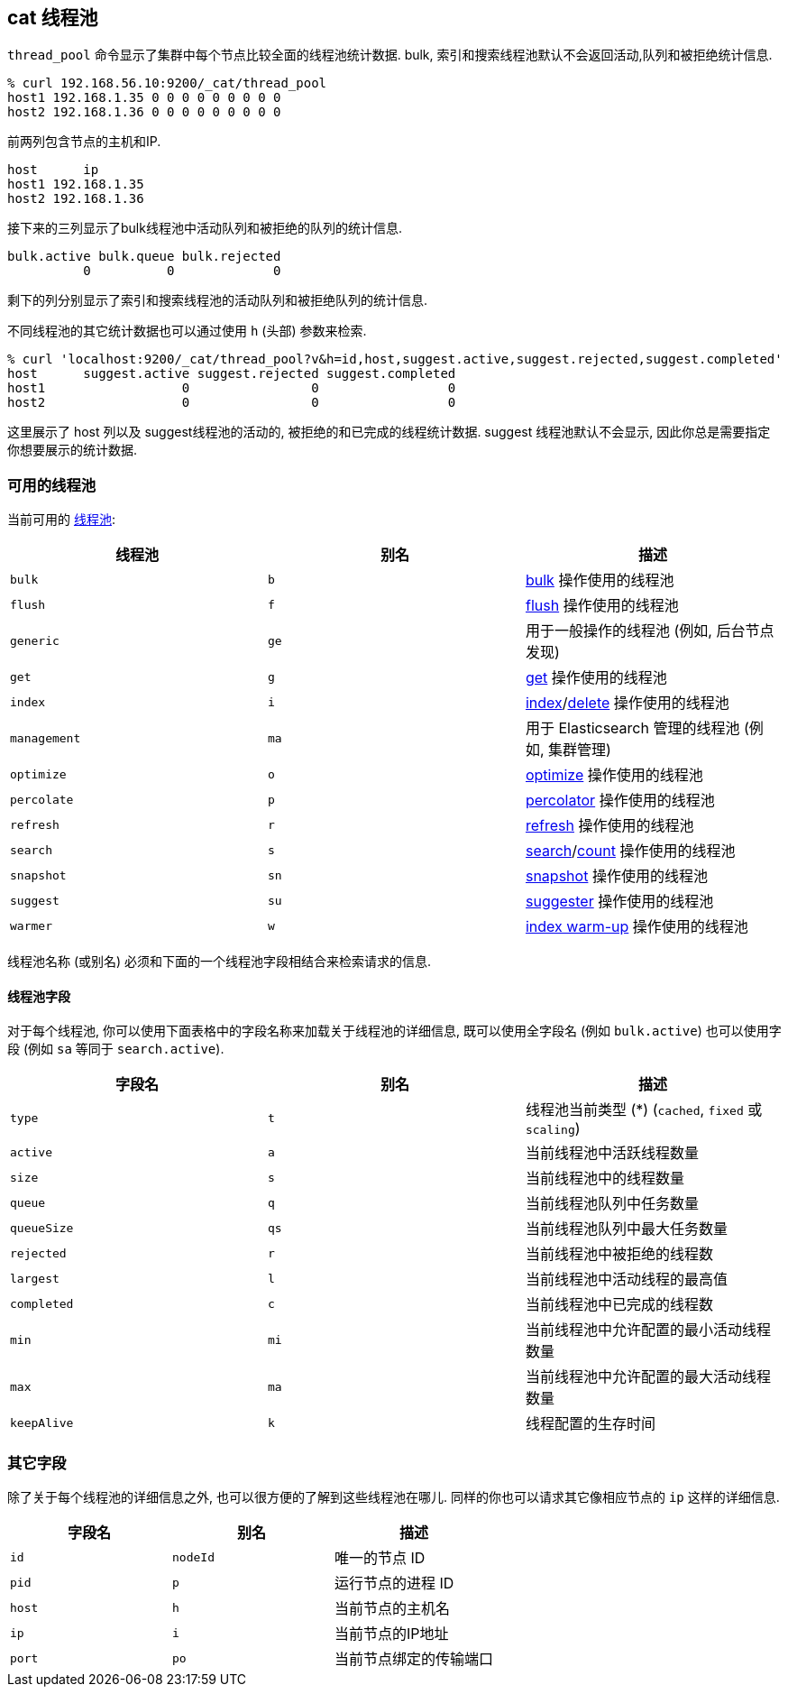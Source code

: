 [[cat-thread-pool]]
== cat 线程池

`thread_pool` 命令显示了集群中每个节点比较全面的线程池统计数据. bulk, 索引和搜索线程池默认不会返回活动,队列和被拒绝统计信息.

[source,sh]
--------------------------------------------------
% curl 192.168.56.10:9200/_cat/thread_pool
host1 192.168.1.35 0 0 0 0 0 0 0 0 0
host2 192.168.1.36 0 0 0 0 0 0 0 0 0
--------------------------------------------------

前两列包含节点的主机和IP.

[source,sh]
--------------------------------------------------
host      ip
host1 192.168.1.35
host2 192.168.1.36
--------------------------------------------------

接下来的三列显示了bulk线程池中活动队列和被拒绝的队列的统计信息.

[source,sh]
--------------------------------------------------
bulk.active bulk.queue bulk.rejected
          0          0             0
--------------------------------------------------

剩下的列分别显示了索引和搜索线程池的活动队列和被拒绝队列的统计信息.

不同线程池的其它统计数据也可以通过使用 `h` (头部) 参数来检索.

[source,sh]
--------------------------------------------------
% curl 'localhost:9200/_cat/thread_pool?v&h=id,host,suggest.active,suggest.rejected,suggest.completed'
host      suggest.active suggest.rejected suggest.completed
host1                  0                0                 0
host2                  0                0                 0
--------------------------------------------------

这里展示了 host 列以及 suggest线程池的活动的, 被拒绝的和已完成的线程统计数据. suggest 线程池默认不会显示, 因此你总是需要指定你想要展示的统计数据.

[float]
=== 可用的线程池

当前可用的 <<modules-threadpool,线程池>>:

[cols="<,<,<",options="header"]
|=======================================================================
|线程池 |别名 |描述
|`bulk` |`b` | <<docs-bulk,bulk>> 操作使用的线程池
|`flush` |`f` | <<indices-flush,flush>> 操作使用的线程池
|`generic` |`ge` |用于一般操作的线程池 (例如, 后台节点发现)
|`get` |`g` | <<docs-get,get>> 操作使用的线程池
|`index` |`i` | <<docs-index_,index>>/<<docs-delete,delete>> 操作使用的线程池
|`management` |`ma` |用于 Elasticsearch 管理的线程池 (例如, 集群管理)
|`optimize` |`o` | <<indices-optimize,optimize>> 操作使用的线程池
|`percolate` |`p` | <<search-percolate,percolator>> 操作使用的线程池
|`refresh` |`r` | <<indices-refresh,refresh>> 操作使用的线程池
|`search` |`s` | <<search-search,search>>/<<search-count,count>> 操作使用的线程池
|`snapshot` |`sn` | <<modules-snapshots,snapshot>> 操作使用的线程池
|`suggest` |`su` | <<search-suggesters,suggester>> 操作使用的线程池
|`warmer` |`w` | <<indices-warmers,index warm-up>> 操作使用的线程池
|=======================================================================

线程池名称 (或别名) 必须和下面的一个线程池字段相结合来检索请求的信息.

[float]
==== 线程池字段

对于每个线程池, 你可以使用下面表格中的字段名称来加载关于线程池的详细信息, 既可以使用全字段名 (例如 `bulk.active`) 也可以使用字段 (例如 `sa` 等同于 `search.active`).

[cols="<,<,<",options="header"]
|=======================================================================
|字段名 |别名 |描述
|`type` |`t` |线程池当前类型 (*) (`cached`, `fixed` 或 `scaling`)
|`active` |`a` |当前线程池中活跃线程数量
|`size` |`s` |当前线程池中的线程数量
|`queue` |`q` |当前线程池队列中任务数量
|`queueSize` |`qs` |当前线程池队列中最大任务数量
|`rejected` |`r` |当前线程池中被拒绝的线程数
|`largest` |`l` |当前线程池中活动线程的最高值
|`completed` |`c` |当前线程池中已完成的线程数
|`min` |`mi` |当前线程池中允许配置的最小活动线程数量
|`max` |`ma` |当前线程池中允许配置的最大活动线程数量
|`keepAlive` |`k` |线程配置的生存时间
|=======================================================================

[float]
=== 其它字段

除了关于每个线程池的详细信息之外, 也可以很方便的了解到这些线程池在哪儿. 同样的你也可以请求其它像相应节点的  `ip` 这样的详细信息.

[cols="<,<,<",options="header"]
|=======================================================================
|字段名 |别名 |描述
|`id` |`nodeId` |唯一的节点 ID
|`pid` |`p` |运行节点的进程 ID
|`host` |`h` |当前节点的主机名
|`ip` |`i` |当前节点的IP地址
|`port` |`po` |当前节点绑定的传输端口
|=======================================================================
